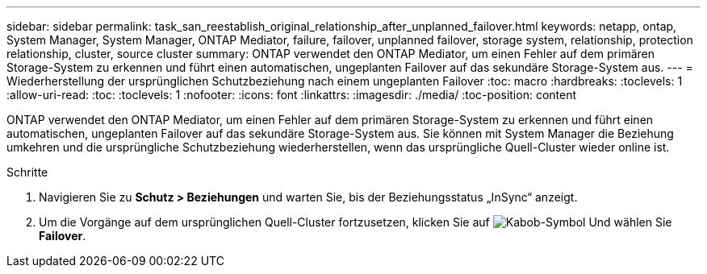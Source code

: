 ---
sidebar: sidebar 
permalink: task_san_reestablish_original_relationship_after_unplanned_failover.html 
keywords: netapp, ontap, System Manager, System Manager, ONTAP Mediator, failure, failover, unplanned failover, storage system, relationship, protection relationship, cluster, source cluster 
summary: ONTAP verwendet den ONTAP Mediator, um einen Fehler auf dem primären Storage-System zu erkennen und führt einen automatischen, ungeplanten Failover auf das sekundäre Storage-System aus. 
---
= Wiederherstellung der ursprünglichen Schutzbeziehung nach einem ungeplanten Failover
:toc: macro
:hardbreaks:
:toclevels: 1
:allow-uri-read: 
:toc: 
:toclevels: 1
:nofooter: 
:icons: font
:linkattrs: 
:imagesdir: ./media/
:toc-position: content


[role="lead"]
ONTAP verwendet den ONTAP Mediator, um einen Fehler auf dem primären Storage-System zu erkennen und führt einen automatischen, ungeplanten Failover auf das sekundäre Storage-System aus. Sie können mit System Manager die Beziehung umkehren und die ursprüngliche Schutzbeziehung wiederherstellen, wenn das ursprüngliche Quell-Cluster wieder online ist.

.Schritte
. Navigieren Sie zu *Schutz > Beziehungen* und warten Sie, bis der Beziehungsstatus „InSync“ anzeigt.
. Um die Vorgänge auf dem ursprünglichen Quell-Cluster fortzusetzen, klicken Sie auf image:icon_kabob.gif["Kabob-Symbol"] Und wählen Sie *Failover*.


